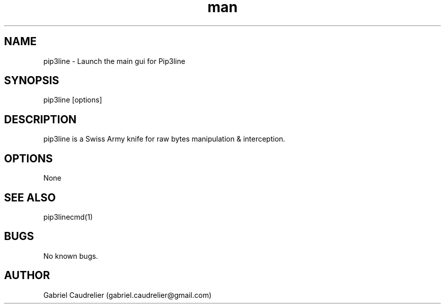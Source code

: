 .\" Manpage for pip3line
.\" Contact gabriel.caudrelier@gmail.com to correct errors or typos.
.TH man 1 "13 November 2018" "1.0" "pip3line man page"
.SH NAME
pip3line - Launch the main gui for Pip3line 
.SH SYNOPSIS
pip3line [options]
.SH DESCRIPTION
pip3line is a Swiss Army knife for raw bytes manipulation & interception.
.SH OPTIONS
None
.SH SEE ALSO
pip3linecmd(1)
.SH BUGS
No known bugs.
.SH AUTHOR
Gabriel Caudrelier (gabriel.caudrelier@gmail.com)
